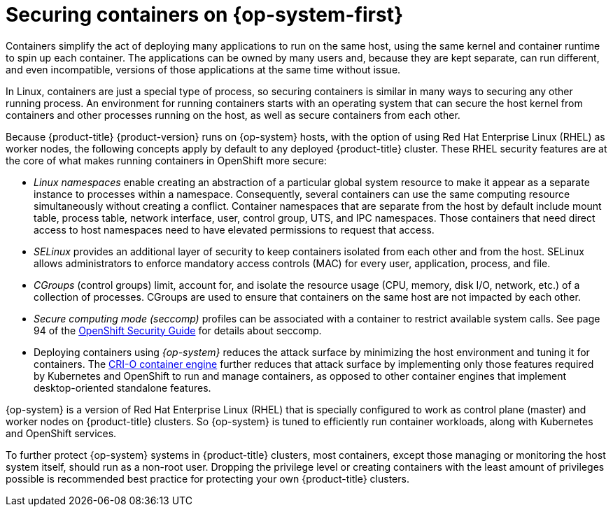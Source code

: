 // Module included in the following assemblies:
//
// * security/container_security/security-hosts-vms.adoc

[id="security-hosts-vms-rhcos_{context}"]
= Securing containers on {op-system-first}

Containers simplify the act of deploying many applications to run on the same host,
using the same kernel and container runtime to spin up each container.
The applications can be owned by many users and, because they are kept
separate, can run different, and even incompatible, versions of those applications
at the same time without issue.

In Linux, containers are just a special type of process, so securing
containers is similar in many ways to securing any other running process.
An environment for running containers starts with an operating system
that can secure the host kernel from
containers and other processes running on the host, as well as
secure containers from each other.

Because {product-title} {product-version} runs on {op-system} hosts,
with the option of using Red Hat Enterprise Linux (RHEL) as worker nodes,
the following concepts apply by default to any deployed {product-title}
cluster. These RHEL security features are at the core of what
makes running containers in OpenShift more secure:

* _Linux namespaces_ enable creating an abstraction of a particular global system
resource to make it appear as a separate instance to processes within a
namespace. Consequently, several containers can use the same computing resource
simultaneously without creating a conflict.
Container namespaces that are separate from the host by default include mount table, process table,
network interface, user, control group, UTS, and IPC namespaces.
Those containers that need direct access to host namespaces need to have
elevated permissions to request that access.
ifdef::openshift-enterprise,openshift-webscale,openshift-aro[]
See
link:https://access.redhat.com/documentation/en-us/red_hat_enterprise_linux_atomic_host/7/html/overview_of_containers_in_red_hat_systems/introduction_to_linux_containers#linux_containers_architecture[Overview of Containers in Red Hat Systems]
from the RHEL 7 container documentation for details on the types of namespaces.
endif::[]

* _SELinux_ provides an additional layer of security to keep containers isolated
from each other and from the host. SELinux allows administrators to enforce
mandatory access controls (MAC) for every user, application, process, and file.

* _CGroups_ (control groups) limit, account for, and isolate the resource usage
(CPU, memory, disk I/O, network, etc.) of a collection of processes. CGroups are
used to ensure that containers on the same host are not impacted by each other.

* _Secure computing mode (seccomp)_ profiles can be associated with a container to
restrict available system calls. See page 94 of the
link:https://access.redhat.com/articles/5059881[OpenShift Security Guide] for details about seccomp.

* Deploying containers using _{op-system}_ reduces the attack surface by
minimizing the host environment and tuning it for containers.
The link:https://access.redhat.com/documentation/en-us/openshift_container_platform/3.11/html-single/cri-o_runtime/index[CRI-O container engine] further reduces that attack surface by
implementing only those features required by Kubernetes and OpenShift to
run and manage containers, as opposed to other container engines
that implement desktop-oriented standalone features.

{op-system} is a version of Red Hat Enterprise Linux (RHEL) that is specially
configured to work as control plane (master) and worker nodes
on {product-title} clusters.
So {op-system} is tuned to efficiently run container workloads, along with
Kubernetes and OpenShift services.

To further protect {op-system} systems in {product-title} clusters,
most containers, except those managing or monitoring the host system itself,
should run as a non-root user. Dropping the privilege level or
creating containers with the least amount of privileges possible is recommended
best practice for protecting your own {product-title} clusters.
